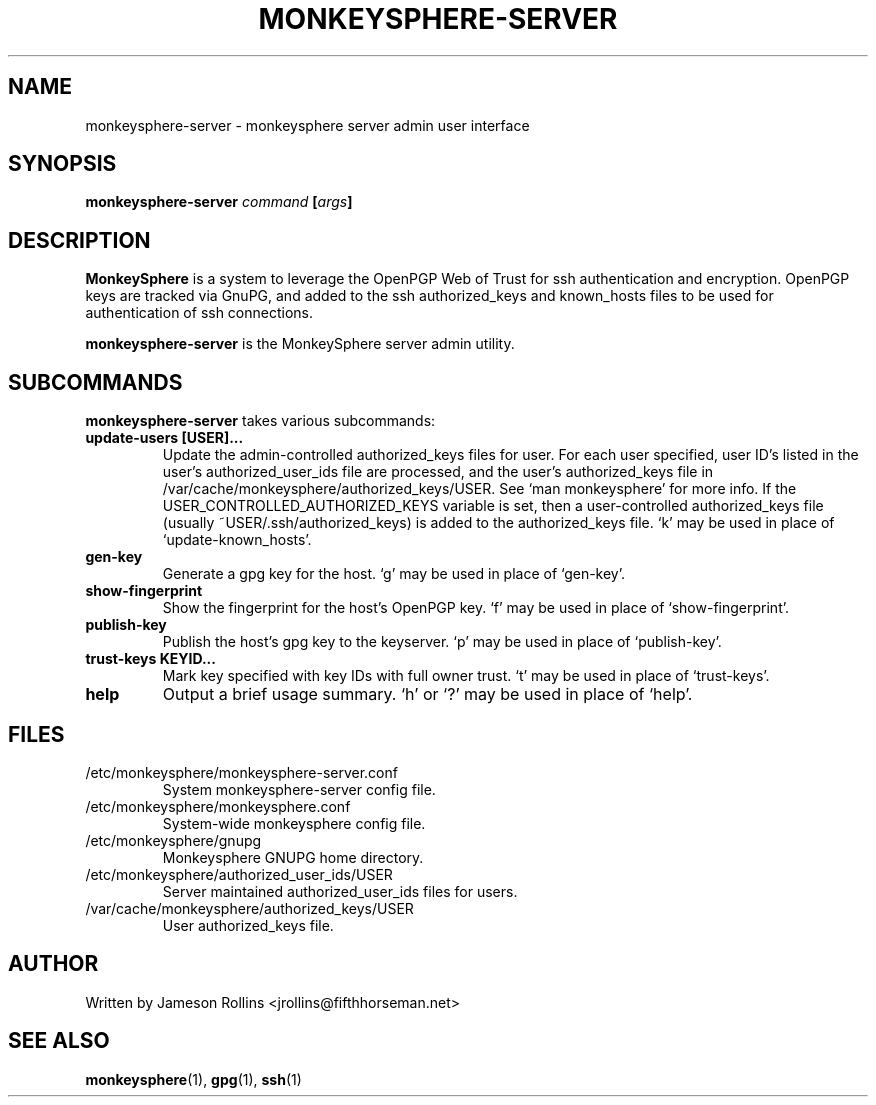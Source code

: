 .TH MONKEYSPHERE-SERVER "1" "June 2008" "monkeysphere 0.1" "User Commands"

.SH NAME

monkeysphere-server \- monkeysphere server admin user interface

.SH SYNOPSIS

.B monkeysphere-server \fIcommand\fP [\fIargs\fP]

.SH DESCRIPTION

\fBMonkeySphere\fP is a system to leverage the OpenPGP Web of Trust
for ssh authentication and encryption.  OpenPGP keys are tracked via
GnuPG, and added to the ssh authorized_keys and known_hosts files to
be used for authentication of ssh connections.

\fBmonkeysphere-server\fP is the MonkeySphere server admin utility.

.SH SUBCOMMANDS

\fBmonkeysphere-server\fP takes various subcommands:
.TP
.B update-users [USER]...
Update the admin-controlled authorized_keys files for user.  For each
user specified, user ID's listed in the user's authorized_user_ids
file are processed, and the user's authorized_keys file in
/var/cache/monkeysphere/authorized_keys/USER.  See `man monkeysphere'
for more info.  If the USER_CONTROLLED_AUTHORIZED_KEYS variable is
set, then a user-controlled authorized_keys file (usually
~USER/.ssh/authorized_keys) is added to the authorized_keys file.  `k'
may be used in place of `update-known_hosts'.
.TP
.B gen-key
Generate a gpg key for the host.  `g' may be used in place of
`gen-key'.
.TP
.B show-fingerprint
Show the fingerprint for the host's OpenPGP key.  `f' may be used in place of
`show-fingerprint'.
.TP
.B publish-key
Publish the host's gpg key to the keyserver.  `p' may be used in place
of `publish-key'.
.TP
.B trust-keys KEYID...
Mark key specified with key IDs with full owner trust.  `t' may be used
in place of `trust-keys'.
.TP
.B help
Output a brief usage summary.  `h' or `?' may be used in place of
`help'.

.SH FILES

.TP
/etc/monkeysphere/monkeysphere-server.conf
System monkeysphere-server config file.
.TP
/etc/monkeysphere/monkeysphere.conf
System-wide monkeysphere config file.
.TP
/etc/monkeysphere/gnupg
Monkeysphere GNUPG home directory.
.TP
/etc/monkeysphere/authorized_user_ids/USER
Server maintained authorized_user_ids files for users.
.TP
/var/cache/monkeysphere/authorized_keys/USER
User authorized_keys file.

.SH AUTHOR

Written by Jameson Rollins <jrollins@fifthhorseman.net>

.SH SEE ALSO

.BR monkeysphere (1),
.BR gpg (1),
.BR ssh (1)
